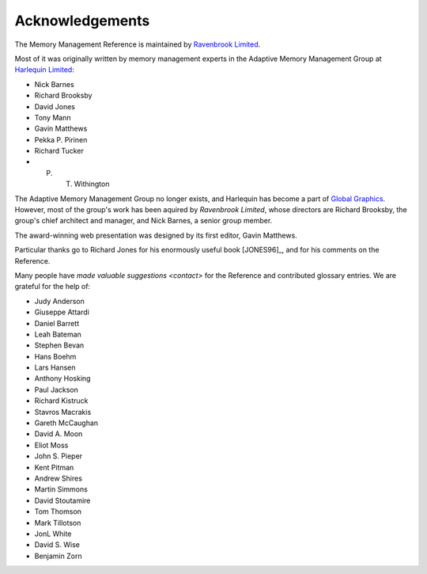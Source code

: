 .. _mmref-acknowledgements:

Acknowledgements
================

The Memory Management Reference is maintained by `Ravenbrook Limited`_.

.. _Ravenbrook Limited: http://ravenbrook.com/

Most of it was originally written by memory management experts in the
Adaptive Memory Management Group at `Harlequin Limited
<http://en.wikipedia.org/wiki/Harlequin_(software_company)>`_:

* Nick Barnes
* Richard Brooksby
* David Jones
* Tony Mann
* Gavin Matthews
* Pekka P. Pirinen
* Richard Tucker
* P. T. Withington

The Adaptive Memory Management Group no longer exists, and Harlequin
has become a part of `Global Graphics
<http://www.globalgraphics.com/>`_. However, most of the group's work
has been aquired by `Ravenbrook Limited`, whose directors are Richard
Brooksby, the group's chief architect and manager, and Nick Barnes, a
senior group member.

The award-winning web presentation was designed by its first editor,
Gavin Matthews.

Particular thanks go to Richard Jones for his enormously useful book
[JONES96]_, and for his comments on the Reference.

Many people have `made valuable suggestions <contact>` for the
Reference and contributed glossary entries. We are grateful for the
help of:

* Judy Anderson
* Giuseppe Attardi
* Daniel Barrett
* Leah Bateman
* Stephen Bevan
* Hans Boehm
* Lars Hansen
* Anthony Hosking
* Paul Jackson
* Richard Kistruck
* Stavros Macrakis
* Gareth McCaughan
* David A. Moon
* Eliot Moss
* John S. Pieper
* Kent Pitman
* Andrew Shires
* Martin Simmons
* David Stoutamire
* Tom Thomson
* Mark Tillotson
* JonL White
* David S. Wise
* Benjamin Zorn
